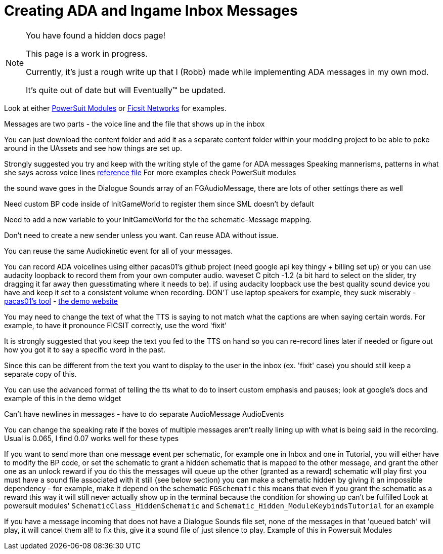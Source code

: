 = Creating ADA and Ingame Inbox Messages

[NOTE]
====
You have found a hidden docs page!

This page is a work in progress.

Currently, it's just a rough write up that I (Robb) made while implementing ADA messages in my own mod.

It's quite out of date but will Eventually(TM) be updated.
====

Look at either
https://github.com/budak7273/ArmorModules[PowerSuit Modules]
or
https://github.com/CoderDE/FicsIt-Networks/tree/master/Content/FicsItNetworks/Tutorial[Ficsit Networks]
for examples.

Messages are two parts - the voice line and the file that shows up in the inbox

You can just download the content folder and add it as a separate content folder
within your modding project to be able to poke around in the UAssets and see how things are set up.

Strongly suggested you try and keep with the writing style of the game for ADA messages
Speaking mannerisms, patterns in what she says across voice lines
link:{attachmentsdir}/Development/All_Vanilla_ADA_Voicelines.txt[reference file]
For more examples check PowerSuit modules

the sound wave goes in the Dialogue Sounds array of an FGAudioMessage, there are lots of other settings there as well

Need custom BP code inside of InitGameWorld to register them since SML doesn't by default

Need to add a new variable to your InitGameWorld for the the schematic-Message mapping.

Don't need to create a new sender unless you want. Can reuse ADA without issue.

You can reuse the same Audiokinetic event for all of your messages.

You can record ADA voicelines using either pacas01's github project (need google api key thingy + billing set up) or you can use audacity loopback to record them from your own computer audio. waveset C pitch -1.2 (a bit hard to select on the slider, try dragging it far away then guesstimating where it needs to be). if using audacity loopback use the best quality sound device you have and keep it set to a consistent volume when recording. DON'T use laptop speakers for example, they suck miserably
- https://github.com/pacas00/Simple-ADA-Like-Voice-Generator[pacas01's tool]
- https://cloud.google.com/text-to-speech[the demo website]

You may need to change the text of what the TTS is saying to not match what the captions are when saying certain words.
For example, to have it pronounce FICSIT correctly, use the word 'fixit'

It is strongly suggested that you keep the text you fed to the TTS on hand so you can re-record lines later if needed or figure out how you got it to say a specific word in the past.

Since this can be different from the text you want to display to the user in the inbox (ex. 'fixit' case) you should still keep a separate copy of this.


You can use the advanced format of telling the tts what to do to insert custom emphasis and pauses;
look at google's docs and example of this in the demo widget

Can't have newlines in messages - have to do separate AudioMessage AudioEvents

You can change the speaking rate if the boxes of multiple messages aren't really lining up with what is being said in the recording.
Usual is 0.065, I find 0.07 works well for these types

If you want to send more than one message event per schematic, for example one in Inbox and one in Tutorial, you will either have to modify the BP code, or set the schematic to grant a hidden schematic that is mapped to the other message, and grant the other one as an unlock reward
	if you do this
		the messages will queue up
		the other (granted as a reward) schematic will play first
		you must have a sound file associated with it still (see below section)
		you can make a schematic hidden by giving it an impossible dependency - for example, make it depend on the schematic `FGSchematic`
			this means that even if you grant the schematic as a reward this way it will still never actually show up in the terminal because the condition for showing up can't be fulfilled
		Look at powersuit modules' `SchematicClass_HiddenSchematic` and `Schematic_Hidden_ModuleKeybindsTutorial` for an example

If you have a message incoming that does not have a Dialogue Sounds file set, none of the messages in that 'queued batch' will play, it will cancel them all!
	to fix this, give it a sound file of just silence to play. Example of this in Powersuit Modules

